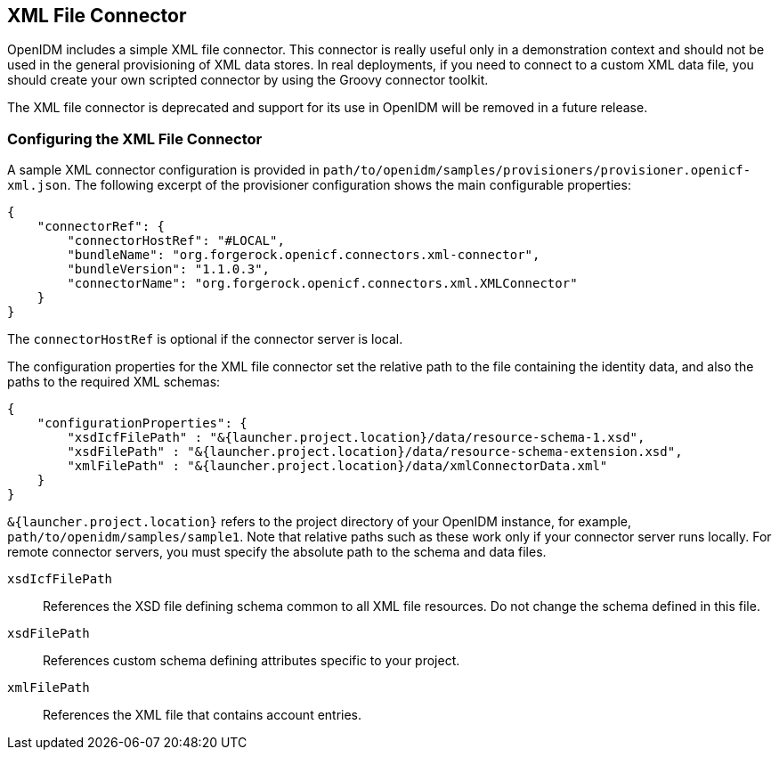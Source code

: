 ////
  The contents of this file are subject to the terms of the Common Development and
  Distribution License (the License). You may not use this file except in compliance with the
  License.
 
  You can obtain a copy of the License at legal/CDDLv1.0.txt. See the License for the
  specific language governing permission and limitations under the License.
 
  When distributing Covered Software, include this CDDL Header Notice in each file and include
  the License file at legal/CDDLv1.0.txt. If applicable, add the following below the CDDL
  Header, with the fields enclosed by brackets [] replaced by your own identifying
  information: "Portions copyright [year] [name of copyright owner]".
 
  Copyright 2017 ForgeRock AS.
  Portions Copyright 2024 3A Systems LLC.
////

:figure-caption!:
:example-caption!:
:table-caption!:


[#chap-xml]
== XML File Connector

OpenIDM includes a simple XML file connector. This connector is really useful only in a demonstration context and should not be used in the general provisioning of XML data stores. In real deployments, if you need to connect to a custom XML data file, you should create your own scripted connector by using the Groovy connector toolkit.

The XML file connector is deprecated and support for its use in OpenIDM will be removed in a future release.

[#xml-connector-config]
=== Configuring the XML File Connector

A sample XML connector configuration is provided in `path/to/openidm/samples/provisioners/provisioner.openicf-xml.json`. The following excerpt of the provisioner configuration shows the main configurable properties:

[source, javascript]
----
{
    "connectorRef": {
        "connectorHostRef": "#LOCAL",
        "bundleName": "org.forgerock.openicf.connectors.xml-connector",
        "bundleVersion": "1.1.0.3",
        "connectorName": "org.forgerock.openicf.connectors.xml.XMLConnector"
    }
}
----
The `connectorHostRef` is optional if the connector server is local.

The configuration properties for the XML file connector set the relative path to the file containing the identity data, and also the paths to the required XML schemas:

[source, javascript]
----
{
    "configurationProperties": {
        "xsdIcfFilePath" : "&{launcher.project.location}/data/resource-schema-1.xsd",
        "xsdFilePath" : "&{launcher.project.location}/data/resource-schema-extension.xsd",
        "xmlFilePath" : "&{launcher.project.location}/data/xmlConnectorData.xml"
    }
}
----
`&{launcher.project.location}` refers to the project directory of your OpenIDM instance, for example, `path/to/openidm/samples/sample1`. Note that relative paths such as these work only if your connector server runs locally. For remote connector servers, you must specify the absolute path to the schema and data files.
--

`xsdIcfFilePath`::
References the XSD file defining schema common to all XML file resources. Do not change the schema defined in this file.

`xsdFilePath`::
References custom schema defining attributes specific to your project.

`xmlFilePath`::
References the XML file that contains account entries.

--


